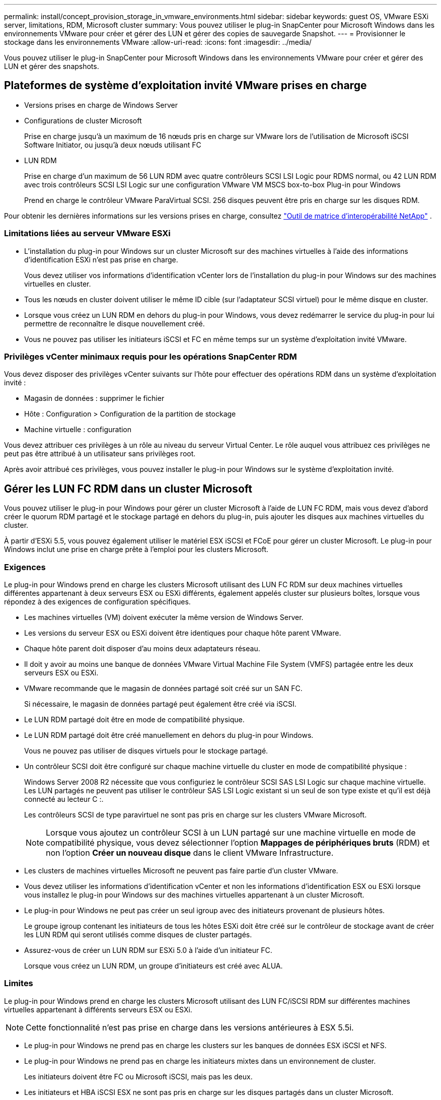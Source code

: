 ---
permalink: install/concept_provision_storage_in_vmware_environments.html 
sidebar: sidebar 
keywords: guest OS, VMware ESXi server, limitations, RDM, Microsoft cluster 
summary: Vous pouvez utiliser le plug-in SnapCenter pour Microsoft Windows dans les environnements VMware pour créer et gérer des LUN et gérer des copies de sauvegarde Snapshot. 
---
= Provisionner le stockage dans les environnements VMware
:allow-uri-read: 
:icons: font
:imagesdir: ../media/


[role="lead"]
Vous pouvez utiliser le plug-in SnapCenter pour Microsoft Windows dans les environnements VMware pour créer et gérer des LUN et gérer des snapshots.



== Plateformes de système d'exploitation invité VMware prises en charge

* Versions prises en charge de Windows Server
* Configurations de cluster Microsoft
+
Prise en charge jusqu'à un maximum de 16 nœuds pris en charge sur VMware lors de l'utilisation de Microsoft iSCSI Software Initiator, ou jusqu'à deux nœuds utilisant FC

* LUN RDM
+
Prise en charge d'un maximum de 56 LUN RDM avec quatre contrôleurs SCSI LSI Logic pour RDMS normal, ou 42 LUN RDM avec trois contrôleurs SCSI LSI Logic sur une configuration VMware VM MSCS box-to-box Plug-in pour Windows

+
Prend en charge le contrôleur VMware ParaVirtual SCSI.  256 disques peuvent être pris en charge sur les disques RDM.



Pour obtenir les dernières informations sur les versions prises en charge, consultez https://imt.netapp.com/matrix/imt.jsp?components=121034;&solution=1517&isHWU&src=IMT["Outil de matrice d'interopérabilité NetApp"^] .



=== Limitations liées au serveur VMware ESXi

* L’installation du plug-in pour Windows sur un cluster Microsoft sur des machines virtuelles à l’aide des informations d’identification ESXi n’est pas prise en charge.
+
Vous devez utiliser vos informations d’identification vCenter lors de l’installation du plug-in pour Windows sur des machines virtuelles en cluster.

* Tous les nœuds en cluster doivent utiliser le même ID cible (sur l'adaptateur SCSI virtuel) pour le même disque en cluster.
* Lorsque vous créez un LUN RDM en dehors du plug-in pour Windows, vous devez redémarrer le service du plug-in pour lui permettre de reconnaître le disque nouvellement créé.
* Vous ne pouvez pas utiliser les initiateurs iSCSI et FC en même temps sur un système d’exploitation invité VMware.




=== Privilèges vCenter minimaux requis pour les opérations SnapCenter RDM

Vous devez disposer des privilèges vCenter suivants sur l'hôte pour effectuer des opérations RDM dans un système d'exploitation invité :

* Magasin de données : supprimer le fichier
* Hôte : Configuration > Configuration de la partition de stockage
* Machine virtuelle : configuration


Vous devez attribuer ces privilèges à un rôle au niveau du serveur Virtual Center.  Le rôle auquel vous attribuez ces privilèges ne peut pas être attribué à un utilisateur sans privilèges root.

Après avoir attribué ces privilèges, vous pouvez installer le plug-in pour Windows sur le système d’exploitation invité.



== Gérer les LUN FC RDM dans un cluster Microsoft

Vous pouvez utiliser le plug-in pour Windows pour gérer un cluster Microsoft à l’aide de LUN FC RDM, mais vous devez d’abord créer le quorum RDM partagé et le stockage partagé en dehors du plug-in, puis ajouter les disques aux machines virtuelles du cluster.

À partir d’ESXi 5.5, vous pouvez également utiliser le matériel ESX iSCSI et FCoE pour gérer un cluster Microsoft.  Le plug-in pour Windows inclut une prise en charge prête à l'emploi pour les clusters Microsoft.



=== Exigences

Le plug-in pour Windows prend en charge les clusters Microsoft utilisant des LUN FC RDM sur deux machines virtuelles différentes appartenant à deux serveurs ESX ou ESXi différents, également appelés cluster sur plusieurs boîtes, lorsque vous répondez à des exigences de configuration spécifiques.

* Les machines virtuelles (VM) doivent exécuter la même version de Windows Server.
* Les versions du serveur ESX ou ESXi doivent être identiques pour chaque hôte parent VMware.
* Chaque hôte parent doit disposer d’au moins deux adaptateurs réseau.
* Il doit y avoir au moins une banque de données VMware Virtual Machine File System (VMFS) partagée entre les deux serveurs ESX ou ESXi.
* VMware recommande que le magasin de données partagé soit créé sur un SAN FC.
+
Si nécessaire, le magasin de données partagé peut également être créé via iSCSI.

* Le LUN RDM partagé doit être en mode de compatibilité physique.
* Le LUN RDM partagé doit être créé manuellement en dehors du plug-in pour Windows.
+
Vous ne pouvez pas utiliser de disques virtuels pour le stockage partagé.

* Un contrôleur SCSI doit être configuré sur chaque machine virtuelle du cluster en mode de compatibilité physique :
+
Windows Server 2008 R2 nécessite que vous configuriez le contrôleur SCSI SAS LSI Logic sur chaque machine virtuelle.  Les LUN partagés ne peuvent pas utiliser le contrôleur SAS LSI Logic existant si un seul de son type existe et qu'il est déjà connecté au lecteur C :.

+
Les contrôleurs SCSI de type paravirtuel ne sont pas pris en charge sur les clusters VMware Microsoft.

+

NOTE: Lorsque vous ajoutez un contrôleur SCSI à un LUN partagé sur une machine virtuelle en mode de compatibilité physique, vous devez sélectionner l'option *Mappages de périphériques bruts* (RDM) et non l'option *Créer un nouveau disque* dans le client VMware Infrastructure.

* Les clusters de machines virtuelles Microsoft ne peuvent pas faire partie d’un cluster VMware.
* Vous devez utiliser les informations d’identification vCenter et non les informations d’identification ESX ou ESXi lorsque vous installez le plug-in pour Windows sur des machines virtuelles appartenant à un cluster Microsoft.
* Le plug-in pour Windows ne peut pas créer un seul igroup avec des initiateurs provenant de plusieurs hôtes.
+
Le groupe igroup contenant les initiateurs de tous les hôtes ESXi doit être créé sur le contrôleur de stockage avant de créer les LUN RDM qui seront utilisés comme disques de cluster partagés.

* Assurez-vous de créer un LUN RDM sur ESXi 5.0 à l’aide d’un initiateur FC.
+
Lorsque vous créez un LUN RDM, un groupe d’initiateurs est créé avec ALUA.





=== Limites

Le plug-in pour Windows prend en charge les clusters Microsoft utilisant des LUN FC/iSCSI RDM sur différentes machines virtuelles appartenant à différents serveurs ESX ou ESXi.


NOTE: Cette fonctionnalité n'est pas prise en charge dans les versions antérieures à ESX 5.5i.

* Le plug-in pour Windows ne prend pas en charge les clusters sur les banques de données ESX iSCSI et NFS.
* Le plug-in pour Windows ne prend pas en charge les initiateurs mixtes dans un environnement de cluster.
+
Les initiateurs doivent être FC ou Microsoft iSCSI, mais pas les deux.

* Les initiateurs et HBA iSCSI ESX ne sont pas pris en charge sur les disques partagés dans un cluster Microsoft.
* Le plug-in pour Windows ne prend pas en charge la migration de machine virtuelle avec vMotion si la machine virtuelle fait partie d’un cluster Microsoft.
* Le plug-in pour Windows ne prend pas en charge MPIO sur les machines virtuelles d’un cluster Microsoft.




=== Créer un LUN FC RDM partagé

Avant de pouvoir utiliser les LUN FC RDM pour partager le stockage entre les nœuds d’un cluster Microsoft, vous devez d’abord créer le disque quorum partagé et le disque de stockage partagé, puis les ajouter aux deux machines virtuelles du cluster.

Le disque partagé n'est pas créé à l'aide du plug-in pour Windows.  Vous devez créer puis ajouter le LUN partagé à chaque machine virtuelle du cluster. Pour plus d'informations, voir https://techdocs.broadcom.com/us/en/vmware-cis/vsphere/vsphere/6-7/setup-for-failover-clustering-and-microsoft-cluster-service.html["Regrouper des machines virtuelles sur des hôtes physiques"^] .

